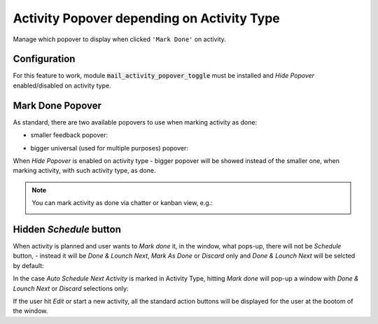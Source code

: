 ===========================================
Activity Popover depending on Activity Type
===========================================

Manage which popover to display when clicked ``'Mark Done'`` on
activity.

Configuration
=============

For this feature to work, module :code:`mail_activity_popover_toggle`
must be installed and *Hide Popover* enabled/disabled on activity type.

.. image:: media/activity_popover_toggle_conf.png
    :align: center

Mark Done Popover
=================

As standard, there are two available popovers to use when marking
activity as done:

* smaller feedback popover:

.. image:: media/activity_popover_toggle_feedback_chatter.png
    :align: center

.. image:: media/activity_popover_toggle_feedback_kanban.png
    :align: center

* bigger universal (used for multiple purposes) popover:

.. image:: media/activity_popover_toggle_big.png
    :align: center

When *Hide Popover* is enabled on activity type - bigger popover will
be showed instead of the smaller one, when marking activity, with such
activity type, as done.

.. note::
    You can mark activity as done via chatter or kanban view, e.g.:

    .. image:: media/activity_popover_toggle_mark_done_chatter.png
        :align: center

    .. image:: media/activity_popover_toggle_mark_done_kanban.png
        :align: center

Hidden *Schedule* button
========================

When activity is planned and user wants to *Mark done* it, 
in the window, what pops-up, there will not be *Schedule* button, - 
instead it will be *Done & Lounch Next*, *Mark As Done* or *Discard* only 
and *Done & Lounch Next* will be selcted by default:

.. image:: media/activity_popover_toggle_doneandlaunchnext.png
        :align: center

In the case *Auto Schedule Next Activity* is marked in Activity Type, 
hitting *Mark done* will pop-up a window with *Done & Lounch Next* or 
*Discard* selections only:

.. image:: media/activity_popover_toggle_doneandlaunchnext_only.png
        :align: center

If the user hit *Edit* or start a new activity, all the standard action buttons 
will be displayed for the user at the bootom of the window.
